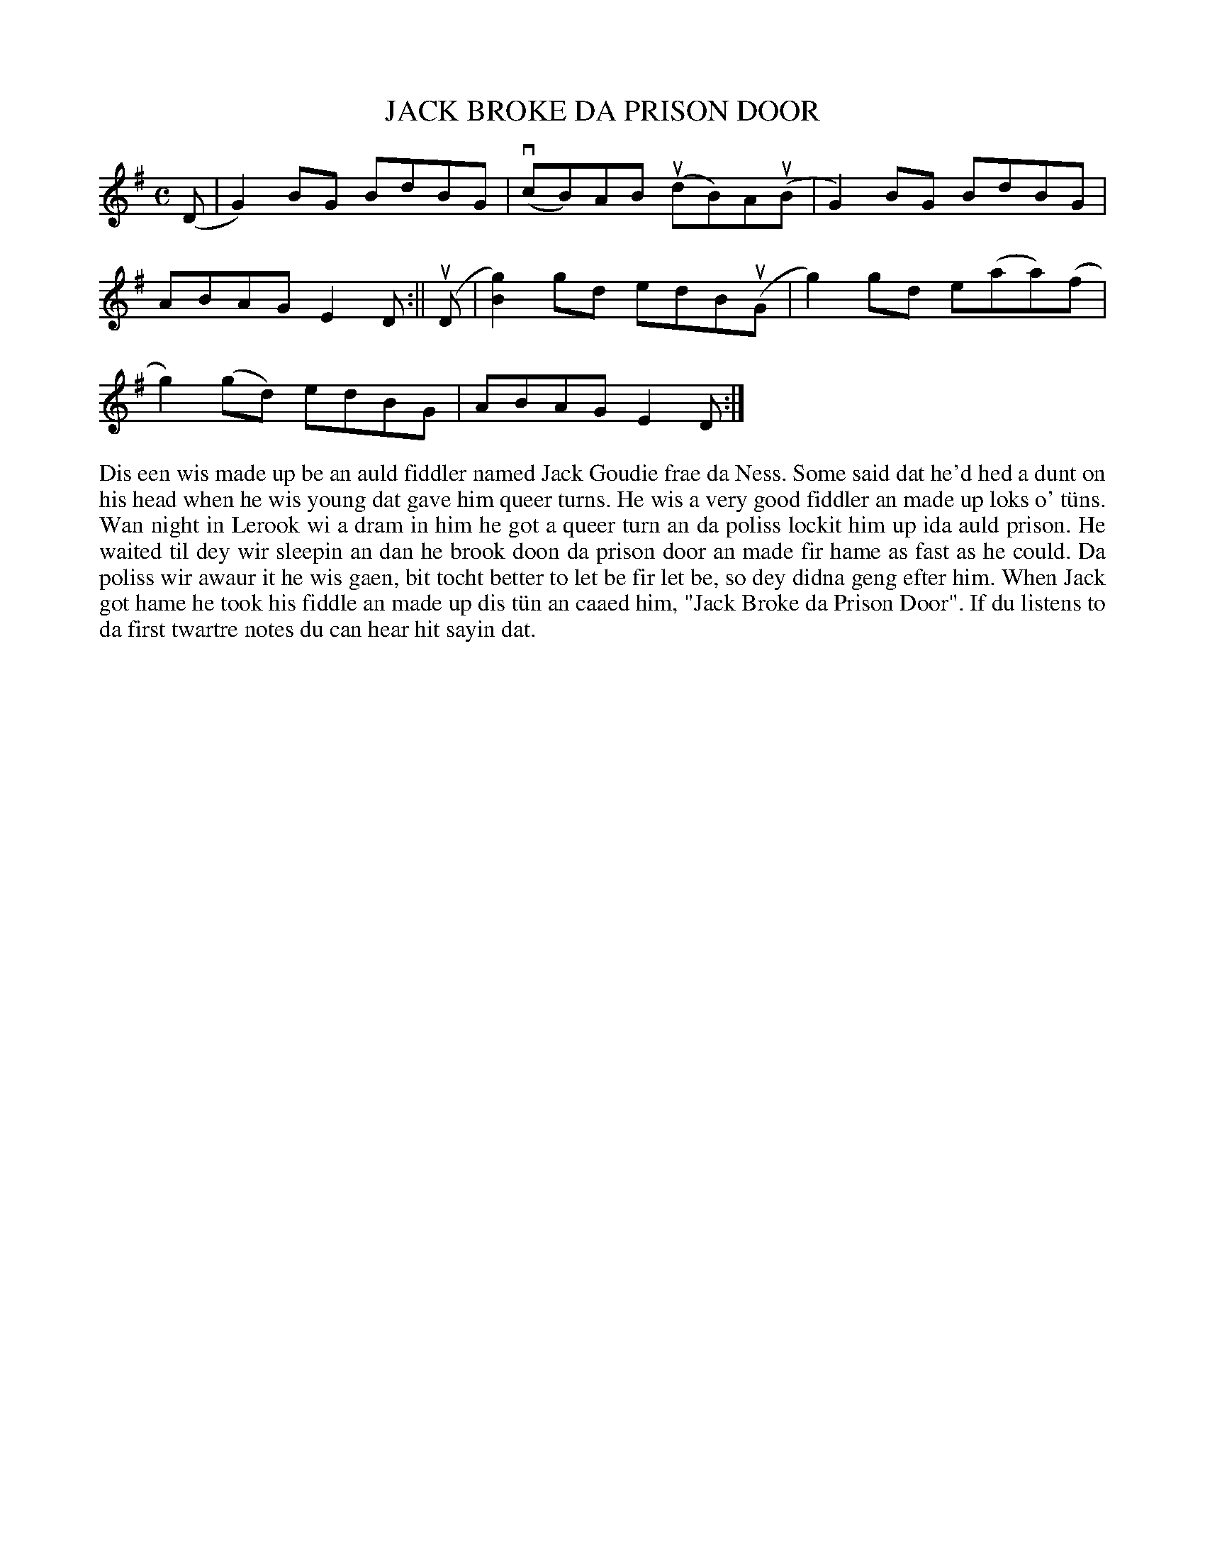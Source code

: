 X: 11
T: JACK BROKE DA PRISON DOOR
S: Angela Hughson, Baldasound
R: reel
B: Haand me doon da fiddle, 1979
Z: 2012 John Chambers <jc:trillian.mit.edu>
N: Fixed missing bar line after D pickup to 2nd section.
M: C
L: 1/8
K: G
(D |\
G2)BG BdBG | v(cB)AB u(dB)Au(B | G2)BG BdBG |
ABAG E2D :|| u(D | [g2B2])gd edBu(G | g2)gd e(aa)(f |
g2)(gd) edBG | ABAG E2D :|
%%begintext align
Dis een wis made up be an auld fiddler named Jack Goudie frae
da Ness.  Some said dat he'd hed a dunt on his head when he
wis young dat gave him queer turns.  He wis a very good fiddler
an made up loks o' t\"uns.  Wan night in Lerook wi a dram in him
he got a queer turn an da poliss lockit him up ida auld prison.
He waited til dey wir sleepin an dan he brook doon da prison
door an made fir hame as fast as he could.  Da poliss wir awaur
it he wis gaen, bit tocht better to let be fir let be, so dey
didna geng efter him.  When Jack got hame he took his fiddle
an made up dis t\"un an caaed him, "Jack Broke da Prison Door".
If du listens to da first twartre notes du can hear hit sayin dat.
%%endtext
